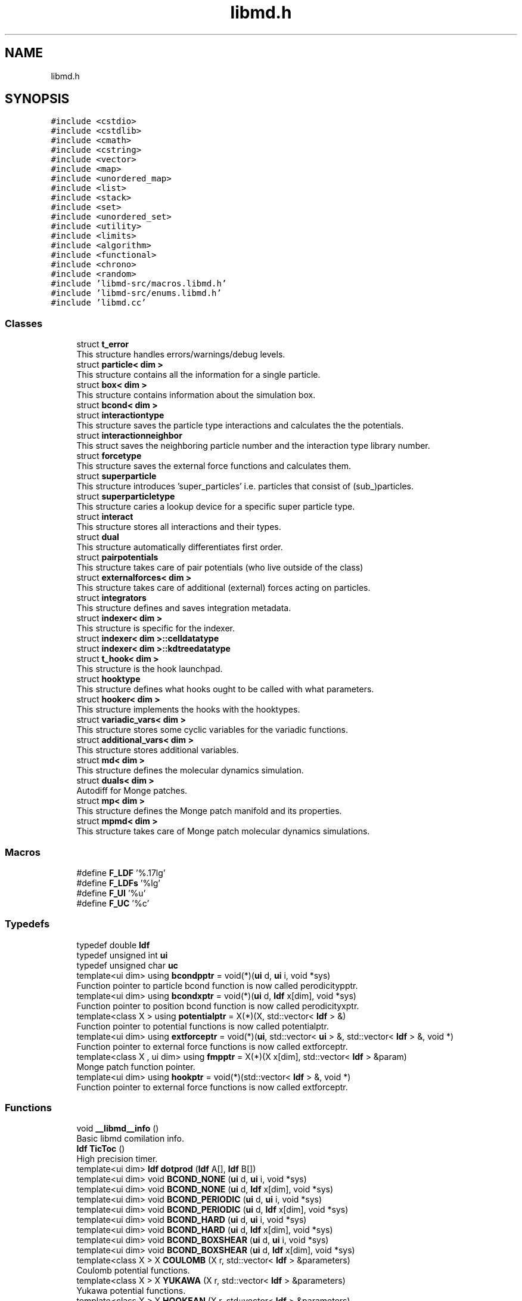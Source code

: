 .TH "libmd.h" 3 "Tue Sep 29 2020" "Version -0." "libmd" \" -*- nroff -*-
.ad l
.nh
.SH NAME
libmd.h
.SH SYNOPSIS
.br
.PP
\fC#include <cstdio>\fP
.br
\fC#include <cstdlib>\fP
.br
\fC#include <cmath>\fP
.br
\fC#include <cstring>\fP
.br
\fC#include <vector>\fP
.br
\fC#include <map>\fP
.br
\fC#include <unordered_map>\fP
.br
\fC#include <list>\fP
.br
\fC#include <stack>\fP
.br
\fC#include <set>\fP
.br
\fC#include <unordered_set>\fP
.br
\fC#include <utility>\fP
.br
\fC#include <limits>\fP
.br
\fC#include <algorithm>\fP
.br
\fC#include <functional>\fP
.br
\fC#include <chrono>\fP
.br
\fC#include <random>\fP
.br
\fC#include 'libmd\-src/macros\&.libmd\&.h'\fP
.br
\fC#include 'libmd\-src/enums\&.libmd\&.h'\fP
.br
\fC#include 'libmd\&.cc'\fP
.br

.SS "Classes"

.in +1c
.ti -1c
.RI "struct \fBt_error\fP"
.br
.RI "This structure handles errors/warnings/debug levels\&. "
.ti -1c
.RI "struct \fBparticle< dim >\fP"
.br
.RI "This structure contains all the information for a single particle\&. "
.ti -1c
.RI "struct \fBbox< dim >\fP"
.br
.RI "This structure contains information about the simulation box\&. "
.ti -1c
.RI "struct \fBbcond< dim >\fP"
.br
.ti -1c
.RI "struct \fBinteractiontype\fP"
.br
.RI "This structure saves the particle type interactions and calculates the the potentials\&. "
.ti -1c
.RI "struct \fBinteractionneighbor\fP"
.br
.RI "This struct saves the neighboring particle number and the interaction type library number\&. "
.ti -1c
.RI "struct \fBforcetype\fP"
.br
.RI "This structure saves the external force functions and calculates them\&. "
.ti -1c
.RI "struct \fBsuperparticle\fP"
.br
.RI "This structure introduces 'super_particles' i\&.e\&. particles that consist of (sub_)particles\&. "
.ti -1c
.RI "struct \fBsuperparticletype\fP"
.br
.RI "This structure caries a lookup device for a specific super particle type\&. "
.ti -1c
.RI "struct \fBinteract\fP"
.br
.RI "This structure stores all interactions and their types\&. "
.ti -1c
.RI "struct \fBdual\fP"
.br
.RI "This structure automatically differentiates first order\&. "
.ti -1c
.RI "struct \fBpairpotentials\fP"
.br
.RI "This structure takes care of pair potentials (who live outside of the class) "
.ti -1c
.RI "struct \fBexternalforces< dim >\fP"
.br
.RI "This structure takes care of additional (external) forces acting on particles\&. "
.ti -1c
.RI "struct \fBintegrators\fP"
.br
.RI "This structure defines and saves integration metadata\&. "
.ti -1c
.RI "struct \fBindexer< dim >\fP"
.br
.RI "This structure is specific for the indexer\&. "
.ti -1c
.RI "struct \fBindexer< dim >::celldatatype\fP"
.br
.ti -1c
.RI "struct \fBindexer< dim >::kdtreedatatype\fP"
.br
.ti -1c
.RI "struct \fBt_hook< dim >\fP"
.br
.RI "This structure is the hook launchpad\&. "
.ti -1c
.RI "struct \fBhooktype\fP"
.br
.RI "This structure defines what hooks ought to be called with what parameters\&. "
.ti -1c
.RI "struct \fBhooker< dim >\fP"
.br
.RI "This structure implements the hooks with the hooktypes\&. "
.ti -1c
.RI "struct \fBvariadic_vars< dim >\fP"
.br
.RI "This structure stores some cyclic variables for the variadic functions\&. "
.ti -1c
.RI "struct \fBadditional_vars< dim >\fP"
.br
.RI "This structure stores additional variables\&. "
.ti -1c
.RI "struct \fBmd< dim >\fP"
.br
.RI "This structure defines the molecular dynamics simulation\&. "
.ti -1c
.RI "struct \fBduals< dim >\fP"
.br
.RI "Autodiff for Monge patches\&. "
.ti -1c
.RI "struct \fBmp< dim >\fP"
.br
.RI "This structure defines the Monge patch manifold and its properties\&. "
.ti -1c
.RI "struct \fBmpmd< dim >\fP"
.br
.RI "This structure takes care of Monge patch molecular dynamics simulations\&. "
.in -1c
.SS "Macros"

.in +1c
.ti -1c
.RI "#define \fBF_LDF\fP   '%\&.17lg'"
.br
.ti -1c
.RI "#define \fBF_LDFs\fP   '%lg'"
.br
.ti -1c
.RI "#define \fBF_UI\fP   '%u'"
.br
.ti -1c
.RI "#define \fBF_UC\fP   '%c'"
.br
.in -1c
.SS "Typedefs"

.in +1c
.ti -1c
.RI "typedef double \fBldf\fP"
.br
.ti -1c
.RI "typedef unsigned int \fBui\fP"
.br
.ti -1c
.RI "typedef unsigned char \fBuc\fP"
.br
.ti -1c
.RI "template<ui dim> using \fBbcondpptr\fP = void(*)(\fBui\fP d, \fBui\fP i, void *sys)"
.br
.RI "Function pointer to particle bcond function is now called perodicitypptr\&. "
.ti -1c
.RI "template<ui dim> using \fBbcondxptr\fP = void(*)(\fBui\fP d, \fBldf\fP x[dim], void *sys)"
.br
.RI "Function pointer to position bcond function is now called perodicityxptr\&. "
.ti -1c
.RI "template<class X > using \fBpotentialptr\fP = X(*)(X, std::vector< \fBldf\fP > &)"
.br
.RI "Function pointer to potential functions is now called potentialptr\&. "
.ti -1c
.RI "template<ui dim> using \fBextforceptr\fP = void(*)(\fBui\fP, std::vector< \fBui\fP > &, std::vector< \fBldf\fP > &, void *)"
.br
.RI "Function pointer to external force functions is now called extforceptr\&. "
.ti -1c
.RI "template<class X , ui dim> using \fBfmpptr\fP = X(*)(X x[dim], std::vector< \fBldf\fP > &param)"
.br
.RI "Monge patch function pointer\&. "
.ti -1c
.RI "template<ui dim> using \fBhookptr\fP = void(*)(std::vector< \fBldf\fP > &, void *)"
.br
.RI "Function pointer to external force functions is now called extforceptr\&. "
.in -1c
.SS "Functions"

.in +1c
.ti -1c
.RI "void \fB__libmd__info\fP ()"
.br
.RI "Basic libmd comilation info\&. "
.ti -1c
.RI "\fBldf\fP \fBTicToc\fP ()"
.br
.RI "High precision timer\&. "
.ti -1c
.RI "template<ui dim> \fBldf\fP \fBdotprod\fP (\fBldf\fP A[], \fBldf\fP B[])"
.br
.ti -1c
.RI "template<ui dim> void \fBBCOND_NONE\fP (\fBui\fP d, \fBui\fP i, void *sys)"
.br
.ti -1c
.RI "template<ui dim> void \fBBCOND_NONE\fP (\fBui\fP d, \fBldf\fP x[dim], void *sys)"
.br
.ti -1c
.RI "template<ui dim> void \fBBCOND_PERIODIC\fP (\fBui\fP d, \fBui\fP i, void *sys)"
.br
.ti -1c
.RI "template<ui dim> void \fBBCOND_PERIODIC\fP (\fBui\fP d, \fBldf\fP x[dim], void *sys)"
.br
.ti -1c
.RI "template<ui dim> void \fBBCOND_HARD\fP (\fBui\fP d, \fBui\fP i, void *sys)"
.br
.ti -1c
.RI "template<ui dim> void \fBBCOND_HARD\fP (\fBui\fP d, \fBldf\fP x[dim], void *sys)"
.br
.ti -1c
.RI "template<ui dim> void \fBBCOND_BOXSHEAR\fP (\fBui\fP d, \fBui\fP i, void *sys)"
.br
.ti -1c
.RI "template<ui dim> void \fBBCOND_BOXSHEAR\fP (\fBui\fP d, \fBldf\fP x[dim], void *sys)"
.br
.ti -1c
.RI "template<class X > X \fBCOULOMB\fP (X r, std::vector< \fBldf\fP > &parameters)"
.br
.RI "Coulomb potential functions\&. "
.ti -1c
.RI "template<class X > X \fBYUKAWA\fP (X r, std::vector< \fBldf\fP > &parameters)"
.br
.RI "Yukawa potential functions\&. "
.ti -1c
.RI "template<class X > X \fBHOOKEAN\fP (X r, std::vector< \fBldf\fP > &parameters)"
.br
.RI "Hookean potential functions\&. "
.ti -1c
.RI "template<class X > X \fBLJ\fP (X r, std::vector< \fBldf\fP > &parameters)"
.br
.RI "The famous Lennard-Jones potential functions\&. "
.ti -1c
.RI "template<class X > X \fBMORSE\fP (X r, std::vector< \fBldf\fP > &parameters)"
.br
.RI "Morse potential functions\&. "
.ti -1c
.RI "template<class X > X \fBFORCEDIPOLE\fP (X r, std::vector< \fBldf\fP > &parameters)"
.br
.RI "Force dipole potential functions\&. "
.ti -1c
.RI "template<class X > X \fBHOOKEANFORCEDIPOLE\fP (X r, std::vector< \fBldf\fP > &parameters)"
.br
.RI "Hookean force dipole potential functions\&. "
.ti -1c
.RI "template<class X > X \fBANHARMONICSPRING\fP (X r, std::vector< \fBldf\fP > &parameters)"
.br
.RI "Anharmonic spring potential functions\&. "
.ti -1c
.RI "template<ui dim> void \fBnoise_gen\fP (\fBldf\fP noise[dim], \fBui\fP seed=0U)"
.br
.RI "Fill an array with Gaussian distributed random variables ( $\mu=0$, $\sigma=1$) "
.ti -1c
.RI "template<ui dim> void \fBDAMPING\fP (\fBui\fP i, std::vector< \fBui\fP > &particles, std::vector< \fBldf\fP > &parameters, void *sys)"
.br
.RI "Damping external force functions\&. "
.ti -1c
.RI "template<ui dim> void \fBDISSIPATION\fP (\fBui\fP i, std::vector< \fBui\fP > &particles, std::vector< \fBldf\fP > &parameters, void *sys)"
.br
.RI "Dissipation external force functions\&. "
.ti -1c
.RI "template<ui dim> void \fBLANGEVIN\fP (\fBui\fP i, std::vector< \fBui\fP > &particles, std::vector< \fBldf\fP > &parameters, void *sys)"
.br
.RI "Thermal noise external force functions\&. "
.ti -1c
.RI "template<ui dim> void \fBLANGEVIN_MP\fP (\fBui\fP i, std::vector< \fBui\fP > &particles, std::vector< \fBldf\fP > &parameters, void *sys)"
.br
.RI "Thermal noise with curvature external force functions\&. "
.ti -1c
.RI "\fBldf\fP \fBkdelta\fP (\fBui\fP i, \fBui\fP j)"
.br
.RI "Kronecker delta function\&. "
.ti -1c
.RI "template<class X , ui dim> X \fBFLATSPACE\fP (X x[dim], std::vector< \fBldf\fP > &param)"
.br
.RI "Flat space Monge function\&. "
.ti -1c
.RI "template<class X , ui dim> X \fBGAUSSIANBUMP\fP (X x[dim], std::vector< \fBldf\fP > &param)"
.br
.RI "Gaussian bump Monge function\&. "
.ti -1c
.RI "template<class X , ui dim> X \fBEGGCARTON\fP (X x[dim], std::vector< \fBldf\fP > &param)"
.br
.RI "Egg carton bump Monge function\&. "
.ti -1c
.RI "template<class X , ui dim> X \fBMOLLIFIER\fP (X x[dim], std::vector< \fBldf\fP > &param)"
.br
.RI "Mollifier bump Monge function\&. "
.in -1c
.SS "Variables"

.in +1c
.ti -1c
.RI "const \fBui\fP \fBUI_MAX\fP =std::numeric_limits<\fBui\fP>::max()"
.br
.ti -1c
.RI "struct \fBt_error\fP \fBerror\fP"
.br
.in -1c
.SH "Macro Definition Documentation"
.PP 
.SS "#define F_LDF   '%\&.17lg'"

.PP
Definition at line 45 of file libmd\&.h\&.
.SS "#define F_LDFs   '%lg'"

.PP
Definition at line 46 of file libmd\&.h\&.
.SS "#define F_UC   '%c'"

.PP
Definition at line 52 of file libmd\&.h\&.
.SS "#define F_UI   '%u'"

.PP
Definition at line 50 of file libmd\&.h\&.
.SH "Typedef Documentation"
.PP 
.SS "template<ui dim> using \fBbcondpptr\fP =  void (*)(\fBui\fP d,\fBui\fP i,void *sys)"

.PP
Function pointer to particle bcond function is now called perodicitypptr\&. 
.PP
Definition at line 96 of file libmd\&.h\&.
.SS "template<ui dim> using \fBbcondxptr\fP =  void (*)(\fBui\fP d,\fBldf\fP x[dim],void *sys)"

.PP
Function pointer to position bcond function is now called perodicityxptr\&. 
.PP
Definition at line 97 of file libmd\&.h\&.
.SS "template<ui dim> using \fBextforceptr\fP =  void (*)(\fBui\fP,std::vector<\fBui\fP> &,std::vector<\fBldf\fP> &,void *)"

.PP
Function pointer to external force functions is now called extforceptr\&. 
.PP
Definition at line 99 of file libmd\&.h\&.
.SS "template<class X , ui dim> using \fBfmpptr\fP =  X (*)(X x[dim],std::vector<\fBldf\fP> &param)"

.PP
Monge patch function pointer\&. 
.PP
Definition at line 100 of file libmd\&.h\&.
.SS "template<ui dim> using \fBhookptr\fP =  void (*)(std::vector<\fBldf\fP> &,void *)"

.PP
Function pointer to external force functions is now called extforceptr\&. 
.PP
Definition at line 101 of file libmd\&.h\&.
.SS "typedef double \fBldf\fP"

.PP
Definition at line 44 of file libmd\&.h\&.
.SS "template<class X > using \fBpotentialptr\fP =  X (*)(X,std::vector<\fBldf\fP> &)"

.PP
Function pointer to potential functions is now called potentialptr\&. 
.PP
Definition at line 98 of file libmd\&.h\&.
.SS "typedef unsigned char \fBuc\fP"

.PP
Definition at line 51 of file libmd\&.h\&.
.SS "typedef unsigned int \fBui\fP"

.PP
Definition at line 49 of file libmd\&.h\&.
.SH "Function Documentation"
.PP 
.SS "void __libmd__info ()"

.PP
Basic libmd comilation info\&. This function is designed to give the user an overview of the compilation
.PP
Definition at line 12 of file libmd\&.cc\&.
.PP
.nf
13 {
17     #ifdef BRANCH
18     printf("libmd branch: " IO_BOLDCYAN "%s" IO_RESET "\n",BRANCH);
19     #endif
20     #ifdef VER
21     printf("libmd branch version: " IO_BOLDCYAN "%s" IO_RESET "\n",VER);
22     #endif
23     #ifdef CC
24     printf("Compiler: " IO_WHITE "%s" IO_RESET "\n",CC);
25     #endif
26     printf("Compiler version: " IO_WHITE "%s" IO_RESET "\n",__VERSION__);
27     printf("Floating point type: ");
28     #ifdef LIBMD__LONG_DOUBLE__
29     printf(IO_BLUE "long double" IO_RESET "\n");
30     #elif defined LIBMD__FLOAT__
31     printf(IO_YELLOW "float" IO_RESET "\n");
32     #else
33     printf(IO_WHITE "double" IO_RESET "\n");
34     #endif
35     printf("Thread option: %s\n",THREAD_MODEL);
36     #ifdef CMSG
37     printf("Compilation message: " IO_YELLOW "%s" IO_RESET "\n",CMSG);
38     #endif
39 }
.fi
.PP
References IO_BLUE, IO_BOLDCYAN, IO_RESET, IO_WHITE, IO_YELLOW, and THREAD_MODEL\&.
.SS "template<class X > X ANHARMONICSPRING (X r, std::vector< \fBldf\fP > & parameters)"

.PP
Anharmonic spring potential functions\&. Anharmoninc spring: \[V_{\text{ANHARMONICSPRING}}(r)=\tfrac{k}{\alpha}{\lvert r-r_0 \rvert}^{\alpha}\] 
.br
 This function depends on three parameters: 
.PD 0

.IP "\(bu" 2
the 'spring' constant $k$  
.IP "\(bu" 2
the 'spring' rest length $r_0$  
.IP "\(bu" 2
the exponent $\alpha$  
.PP

.PP
Definition at line 107 of file potentials\&.libmd\&.cc\&.
.PP
.nf
108 {
119     const ldf k=parameters[0];
120     const ldf r0=parameters[1];
121     const ldf alpha=parameters[2];
122     return (k/alpha)*pow(abs(r-r0),alpha);
123 }
.fi
.PP
References abs(), and pow()\&.
.SS "template<ui dim> void BCOND_BOXSHEAR (\fBui\fP d, \fBldf\fP x[dim], void * sys)"
Periodicity function to be called if dimension \fCd\fP has sheared boundary conditions\&.
.PP
Checks if point \fCx\fP is outside the boundary perpendicular to dimension \fCd\fP and, if so, updates its position according to the box shear matrices stored in \fCsimbox\&.Lshear\fP and \fCsimbox\&.vshear\fP\&. The particle position
.PP
Definition at line 184 of file boundaryconditions\&.libmd\&.cc\&.
.PP
.nf
185 {
195     const ldf boundaryCrossing=std::round(x[d]/SYS->simbox\&.L[d]);
196     if((int)boundaryCrossing) for(ui k=0;k<dim;k++) x[k]-=SYS->simbox\&.Lshear[k][d]*boundaryCrossing;
197 }
.fi
.PP
References SYS\&.
.SS "template<ui dim> void BCOND_BOXSHEAR (\fBui\fP d, \fBui\fP i, void * sys)"
Periodicity function to be called if dimension \fCd\fP has sheared boundary conditions\&.
.PP
Checks if particle \fCi\fP has crossed the boundary perpendicular to dimension \fCd\fP and, if so, updates its position and velocity according to the box shear matrices stored in \fCsimbox\&.Lshear\fP and \fCsimbox\&.vshear\fP\&. The particle position
.PP
Definition at line 164 of file boundaryconditions\&.libmd\&.cc\&.
.PP
.nf
165 {
175     const ldf boundaryCrossing=std::round(SYS->particles[i]\&.x[d]/SYS->simbox\&.L[d]);
176     if((int)boundaryCrossing) for(ui k=0;k<dim;k++)
177     {
178         SYS->particles[i]\&.x[k]-=SYS->simbox\&.Lshear[k][d]*boundaryCrossing;
179         SYS->particles[i]\&.xp[k]-=SYS->simbox\&.Lshear[k][d]*boundaryCrossing;
180         SYS->particles[i]\&.dx[k]-=SYS->simbox\&.vshear[k][d]*boundaryCrossing;
181     }
182 }
.fi
.PP
References SYS\&.
.SS "template<ui dim> void BCOND_HARD (\fBui\fP d, \fBldf\fP x[dim], void * sys)"
Periodicity function to be called if dimension \fCd\fP has hard boundary conditions\&.
.PP
Checks if point \fCx\fP is outside the boundary perpendicular to dimension \fCd\fP and, if so, updates its position to respect a hard wall reflection\&. The particle position is mirrored across the boundary wall\&. 
.br
 This function correctly takes into account skewed boundary conditions, and uses the box matrices \fCsimbox\&.Lshear\fP and \fCsimbox\&.vshear\fP to calculate the reflections if \fCsimbox\&.useLshear\fP is \fCtrue\fP\&.
.PP
Definition at line 119 of file boundaryconditions\&.libmd\&.cc\&.
.PP
.nf
120 {
134     if (SYS->simbox\&.useLshear)
135     {
136         ldf s=0;
137         for (ui k=0;k<dim;k++) s+=SYS->simbox\&.LshearInv[d][k]*x[k];
138         if (std::abs(s) > 0\&.5) // particle has hit the hard boundary as distorted by the shear
139         {
140             if (std::abs(s) > 1\&.) { WARNING("dynamics led to particle displacement bigger than box size; hard boundary reflections undefined"); }
141             ldf nhat[dim];
142             ldf nlen=0\&.,xperp=0\&.,x0perp;
143             // the normal vector to the box boundary in dimension d is the dth row of LshearInv
144             for (ui k=0;k<dim;k++) nlen += SYS->simbox\&.LshearInv[d][k]*SYS->simbox\&.LshearInv[d][k];
145             nlen = sqrt(nlen);
146             // projection of velocity and position perpendicular to boundary wall
147             for (ui k=0;k<dim;k++) {
148                 nhat[k] = SYS->simbox\&.LshearInv[d][k]/nlen;
149                 xperp += nhat[k]*x[k];
150             }
151             x0perp = nhat[d]*SYS->simbox\&.Lshear[d][d]*0\&.5*(s > 0\&.? 1\&.:-1\&.);
152 
153             // subtract perpendicular component twice to get reflected velocity
154             for (ui k=0;k<dim;k++) x[k] -= 2\&.0*(xperp-x0perp)*nhat[k]; // reflection about a plane passing through point set by x0perp
155         }
156     }
157     else
158     {
159         const ldf xnew=SYS->simbox\&.L[d]*(std::abs(x[d]/SYS->simbox\&.L[d]+0\&.5-2\&.0*floor(x[d]/(2\&.0*SYS->simbox\&.L[d])+0\&.75))-0\&.5);
160         x[d]=xnew;
161     }
162 }
.fi
.PP
References abs(), sqrt(), SYS, and WARNING\&.
.SS "template<ui dim> void BCOND_HARD (\fBui\fP d, \fBui\fP i, void * sys)"
Periodicity function to be called if dimension \fCd\fP has hard boundary conditions\&.
.PP
Checks if particle \fCi\fP has crossed the boundary perpendicular to dimension \fCd\fP and, if so, updates its position and velocity to respect a hard wall reflection\&. The particle position is mirrored across the boundary wall, whereas its velocity component perpendicular to the boundary wall is reversed\&. 
.br
 This function correctly takes into account skewed boundary conditions, and uses the box matrices \fCsimbox\&.Lshear\fP and \fCsimbox\&.vshear\fP to calculate the reflections if \fCsimbox\&.useLshear\fP is \fCtrue\fP\&.
.PP
Definition at line 61 of file boundaryconditions\&.libmd\&.cc\&.
.PP
.nf
62 {
77     if (SYS->simbox\&.useLshear)
78     {
79         ldf s=0;
80         for (ui k=0;k<dim;k++) s+=SYS->simbox\&.LshearInv[d][k]*SYS->particles[i]\&.x[k];
81         if (std::abs(s) > 0\&.5) // particle has hit the hard boundary as distorted by the shear
82         {
83             if (std::abs(s) > 1\&.) { WARNING("dynamics led to particle displacement bigger than box size; hard boundary reflections undefined"); }
84             ldf nhat[dim];
85             ldf nlen=0\&.,vperp=0\&.,xperp=0\&.,x0perp;
86 
87             // the normal vector to the box boundary in dimension d is the dth row of LshearInv
88             for (ui k=0;k<dim;k++) nlen += SYS->simbox\&.LshearInv[d][k]*SYS->simbox\&.LshearInv[d][k];
89             nlen = sqrt(nlen);
90 
91             // projection of velocity and position perpendicular to boundary wall
92             for (ui k=0;k<dim;k++) {
93                 nhat[k] = SYS->simbox\&.LshearInv[d][k]/nlen;
94                 vperp += nhat[k]*SYS->particles[i]\&.dx[k];
95                 xperp += nhat[k]*SYS->particles[i]\&.x[k];
96             }
97 
98             x0perp = nhat[d]*SYS->simbox\&.Lshear[d][d]*0\&.5*(s > 0\&.? 1\&.:-1\&.);
99 
100             // subtract perpendicular component twice to get reflected velocity
101             for (ui k=0;k<dim;k++)
102             {
103                 SYS->particles[i]\&.dx[k] -= 2\&.0*vperp*nhat[k];
104                 SYS->particles[i]\&.x[k] -= 2\&.0*(xperp-x0perp)*nhat[k]; // reflection about a plane passing through point set by x0perp
105                 SYS->particles[i]\&.xp[k] += 2\&.0*(xperp-x0perp)*nhat[k];
106             }
107         }
108     }
109     else
110     {
111         const ldf xnew=SYS->simbox\&.L[d]*(std::abs(SYS->particles[i]\&.x[d]/SYS->simbox\&.L[d]+0\&.5-2\&.0*floor(SYS->particles[i]\&.x[d]/(2\&.0*SYS->simbox\&.L[d])+0\&.75))-0\&.5);
112         const ldf sign=(((int)std::round(SYS->particles[i]\&.x[d]/SYS->simbox\&.L[d]))%2?-1\&.0:1\&.0);
113         SYS->particles[i]\&.xp[d]+=sign*(xnew-SYS->particles[i]\&.x[d]);
114         SYS->particles[i]\&.x[d]=xnew;
115         SYS->particles[i]\&.dx[d]*=sign;
116     }
117 }
.fi
.PP
References abs(), sqrt(), SYS, and WARNING\&.
.SS "template<ui dim> void BCOND_NONE (\fBui\fP d, \fBldf\fP x[dim], void * sys)"
Periodicity function to be called if dimension \fCd\fP has no boundary conditions\&.
.PP
This function does nothing
.PP
Definition at line 19 of file boundaryconditions\&.libmd\&.cc\&.
.PP
.nf
20 {
27     (void) d;
28     (void) x;
29     (void) sys;
30 }
.fi
.SS "template<ui dim> void BCOND_NONE (\fBui\fP d, \fBui\fP i, void * sys)"
Periodicity function to be called if dimension \fCd\fP has no boundary conditions\&.
.PP
This function does nothing
.PP
Definition at line 6 of file boundaryconditions\&.libmd\&.cc\&.
.PP
.nf
7 {
14     (void) d;
15     (void) i;
16     (void) sys;
17 }
.fi
.SS "template<ui dim> void BCOND_PERIODIC (\fBui\fP d, \fBldf\fP x[dim], void * sys)"
Periodicity function to be called if dimension \fCd\fP has periodic boundary conditions\&.
.PP
Checks if point \fCx\fP is outside the boundary perpendicular to dimension \fCd\fP and, if so, shifts its coordinate in that dimension by multiples of \fCsimbox\&.L[d]\fP so that it is within the bounds \fC(-simbox\&.L[d]/2,simbox\&.L[d]/2)\fP\&.
.PP
Definition at line 47 of file boundaryconditions\&.libmd\&.cc\&.
.PP
.nf
48 {
57     const ldf dx=SYS->simbox\&.L[d]*std::round(x[d]/SYS->simbox\&.L[d]);
58     x[d]-=dx;
59 }
.fi
.PP
References SYS\&.
.SS "template<ui dim> void BCOND_PERIODIC (\fBui\fP d, \fBui\fP i, void * sys)"
Periodicity function to be called if dimension \fCd\fP has periodic boundary conditions\&.
.PP
Checks if particle \fCi\fP has crossed the boundary perpendicular to dimension \fCd\fP and, if so, shifts its coordinate in that dimension by multiples of \fCsimbox\&.L[d]\fP so that it is within the bounds \fC(-simbox\&.L[d]/2,simbox\&.L[d]/2)\fP\&.
.PP
Definition at line 32 of file boundaryconditions\&.libmd\&.cc\&.
.PP
.nf
33 {
42     const ldf dx=SYS->simbox\&.L[d]*std::round(SYS->particles[i]\&.x[d]/SYS->simbox\&.L[d]);
43     SYS->particles[i]\&.xp[d]-=dx;
44     SYS->particles[i]\&.x[d]-=dx;
45 }
.fi
.PP
References SYS\&.
.SS "template<class X > X COULOMB (X r, std::vector< \fBldf\fP > & parameters)"

.PP
Coulomb potential functions\&. Coulomb potential: \[V_{\text{COULOMB}}(r)=\frac{q}{r}\] 
.br
 This function depends on one parameter: 
.PD 0

.IP "\(bu" 2
The charge coupling between two partilces: $q$  
.PP

.PP
Definition at line 6 of file potentials\&.libmd\&.cc\&.
.PP
.nf
7 {
16     const ldf q=parameters[0];
17     return q/r;
18 }
.fi
.SS "template<ui dim> void DAMPING (\fBui\fP i, std::vector< \fBui\fP > & particles, std::vector< \fBldf\fP > & parameters, void * sys)"

.PP
Damping external force functions\&. This external damping force takes the form: \[F^{\mu}_{\text{DAMPING}}(\dot{x}^{\mu})=-\gamma \dot{x}^{\mu}\] 
.br
 This function depends on one parameter: 
.PD 0

.IP "\(bu" 2
the damping constant $\gamma$  
.PP

.PP
Definition at line 21 of file forces\&.libmd\&.cc\&.
.PP
.nf
22 {
31     (void) particles;
32     ldf gamma=parameters[0];
33     for(ui d=0;d<dim;d++) SYS->particles[i]\&.F[d]-=gamma*SYS->particles[i]\&.dx[d];
34 }
.fi
.PP
References SYS\&.
.SS "template<ui dim> void DISSIPATION (\fBui\fP i, std::vector< \fBui\fP > & particles, std::vector< \fBldf\fP > & parameters, void * sys)"

.PP
Dissipation external force functions\&. This external dissipation force takes the form: \[F^{\mu}_{\text{DISSIPATION}}(\dot{x}^{\mu})=b \dot{x}_j^{\mu} - \dot{x}_i^{\mu}\] 
.br
 Here the \fCj\fPth particle is given in the particles std::vector
.br
 This function depends on one parameter: 
.PD 0

.IP "\(bu" 2
the damping constant $b$  
.PP

.PP
Definition at line 36 of file forces\&.libmd\&.cc\&.
.PP
.nf
37 {
47     ldf b=parameters[0];
48     for(auto it: particles) for(ui d=0;d<dim;d++) SYS->particles[i]\&.F[d]+=b*(SYS->dv(d,i,it));
49 }
.fi
.PP
References SYS\&.
.SS "template<ui dim> \fBldf\fP dotprod (\fBldf\fP A[], \fBldf\fP B[])"
Computes the dot product of \fCA[]\fP and \fCB[]\fP, assumed to both be of size \fCdim\fP\&.
.PP
Definition at line 58 of file index\&.libmd\&.cc\&.
.PP
.nf
59 {
63     ldf x = 0;
64     for (ui d = 0; d < dim; d++)
65         x += A[d]*B[d];
66     return x;
67 }
.fi
.SS "template<class X , ui dim> X EGGCARTON (X x[dim], std::vector< \fBldf\fP > & param)"

.PP
Egg carton bump Monge function\&. 
.SS "template<class X , ui dim> X FLATSPACE (X x[dim], std::vector< \fBldf\fP > & param)"

.PP
Flat space Monge function\&. The trivial Monge patch: \[f(x^{\rho})_{\text{FLATSPACE}} = 0 \] 
.br
 This function disregards all parameters\&.
.PP
Definition at line 15 of file mongepatches\&.libmd\&.cc\&.
.PP
.nf
16 {
22     (void) x;
23     (void) param;
24     return 0\&.0;
25 }
.fi
.SS "template<class X > X FORCEDIPOLE (X r, std::vector< \fBldf\fP > & parameters)"

.PP
Force dipole potential functions\&. 
.PP
Definition at line 86 of file potentials\&.libmd\&.cc\&.
.PP
.nf
87 {
88     // exerts a constant force f = parameters[0]\&. Positive force => extension of dipole
89     const ldf f = parameters[0];
90     return -f*r;
91 }
.fi
.SS "template<class X , ui dim> X GAUSSIANBUMP (X x[dim], std::vector< \fBldf\fP > & param)"

.PP
Gaussian bump Monge function\&. The Gaussian bump Monge patch: \[f(x^{\rho})_{\text{GAUSSIANBUMP}} = A e^{-K x^{\rho}x^{\rho}}\] 
.br
 This function depends on two parameters: 
.PD 0

.IP "\(bu" 2
the bump amplitude $A$  
.IP "\(bu" 2
the bump width $K$ </li 
.PP

.PP
Definition at line 27 of file mongepatches\&.libmd\&.cc\&.
.PP
.nf
28 {
38     using std::pow;
39     const ldf A=param[0];
40     const ldf K=param[1];
41     X retval=0\&.0;
42     for(ui d=0;d<dim;d++) retval+=pow(x[d],2);
43     return A*exp(-K*retval);
44 }
.fi
.PP
References exp(), and pow()\&.
.SS "template<class X > X HOOKEAN (X r, std::vector< \fBldf\fP > & parameters)"

.PP
Hookean potential functions\&. Hookian potential (Harmonic spring potential): \[V_{\text{HOOKEAN}}(r)=\tfrac{1}{2}k{(r-r_0)}^2\] 
.br
 This function depends on two parameters: 
.PD 0

.IP "\(bu" 2
the spring constant $k$  
.IP "\(bu" 2
the spring's rest length $r_0$  
.PP

.PP
Definition at line 36 of file potentials\&.libmd\&.cc\&.
.PP
.nf
37 {
47     const ldf k=parameters[0];
48     const ldf r0=parameters[1];
49     return k/2\&.0*pow(r-r0,2);
50 }
.fi
.PP
References pow()\&.
.SS "template<class X > X HOOKEANFORCEDIPOLE (X r, std::vector< \fBldf\fP > & parameters)"

.PP
Hookean force dipole potential functions\&. 
.PP
Definition at line 93 of file potentials\&.libmd\&.cc\&.
.PP
.nf
94 {
95     std::vector<ldf> sprparams(parameters\&.begin(),parameters\&.begin()+2);
96     std::vector<ldf> fdparams(parameters\&.begin()+2,parameters\&.begin()+3);
97 
98     if (parameters\&.size() == 3) return HOOKEAN(r, sprparams) + FORCEDIPOLE(r, fdparams);
99 
100     // if threshold exists: force dipole kicks in when force due to spring extension/compression is larger than threshold\&.
101     // positive f => threshold is in extension; negative f => threshold is in compression\&.
102     // threshold must be positive for this interpretation to hold\&.
103     const ldf threshold = parameters[3];
104     return HOOKEAN(r, sprparams) + (sprparams[0]*(r-sprparams[1])*fdparams[0]/std::abs(fdparams[0]) > threshold)*FORCEDIPOLE(r, fdparams);
105 }
.fi
.PP
References abs(), FORCEDIPOLE(), and HOOKEAN()\&.
.SS "\fBldf\fP kdelta (\fBui\fP i, \fBui\fP j)"

.PP
Kronecker delta function\&. Kronecker delta function: \begin{align}\delta_{ij}=\begin{cases} 1 &\quad i=j\\0&\quad i \neq j\end{cases}\end{align}
.PP
Definition at line 6 of file mongepatches\&.libmd\&.cc\&.
.PP
.nf
7 {
12     return (i==j)?1\&.0:0\&.0;
13 }
.fi
.SS "template<ui dim> void LANGEVIN (\fBui\fP i, std::vector< \fBui\fP > & particles, std::vector< \fBldf\fP > & parameters, void * sys)"

.PP
Thermal noise external force functions\&. This external Langevin force takes the form: \[F^{\mu}_{\text{LANGEVIN}}(\dot{x}^{\mu})=\sqrt{\left(2 \gamma k_B T\right)} \hat{\xi}(t)\] 
.br
 This function depends on one parameter: 
.PD 0

.IP "\(bu" 2
the temperature $k_B T$  
.IP "\(bu" 2
the damping constant $\gamma$  
.PP

.PP
Definition at line 51 of file forces\&.libmd\&.cc\&.
.PP
.nf
52 {
62     (void) particles;
63     const ldf KbT=parameters[0];
64     const ldf gamma=parameters[1];
65     const ldf factor=sqrt(2\&.0*gamma*KbT/SYS->integrator\&.h);
66     ldf noise[dim];
67     noise_gen<dim>(noise);
68     for(ui d=0;d<dim;d++) SYS->particles[i]\&.F[d]+=factor*noise[d];
69 }
.fi
.PP
References sqrt(), and SYS\&.
.SS "template<ui dim> void LANGEVIN_MP (\fBui\fP i, std::vector< \fBui\fP > & particles, std::vector< \fBldf\fP > & parameters, void * sys)"

.PP
Thermal noise with curvature external force functions\&. This external Langevin force takes the form: \[F^{\mu}_{\text{LANGEVIN}}(\dot{x}^{\mu})=\sqrt{\left(2 \gamma k_B T\right)} \hat{\xi}(t)\] 
.br
 This function depends on one parameter: 
.PD 0

.IP "\(bu" 2
the temperature $k_B T$  
.IP "\(bu" 2
the damping constant $\gamma$  
.PP

.PP
Definition at line 72 of file forces\&.libmd\&.cc\&.
.PP
.nf
73 {
83     (void) particles;
84     const ldf KbT=parameters[0];
85     const ldf gamma=parameters[1];
86     const ldf factor=sqrt(2\&.0*gamma*KbT/SYS->integrator\&.h);
87     ldf noise[dim],metric_noise[dim]={};
88     noise_gen<dim>(noise);
89     for(ui mu=0;mu<dim;mu++) for(ui nu=0;nu<dim;nu++) metric_noise[mu]+=MP_SYS->patch\&.sqrt_ginv(i,mu,nu)*noise[nu];
90     for(ui d=0;d<dim;d++) SYS->particles[i]\&.F[d]+=factor*metric_noise[d];
91 }
.fi
.PP
References MP_SYS, sqrt(), and SYS\&.
.SS "template<class X > X LJ (X r, std::vector< \fBldf\fP > & parameters)"

.PP
The famous Lennard-Jones potential functions\&. The famous Lenard-Jones potential: \[V_{\text{LJ}}(r)=4 \epsilon \left({\left( \frac{\sigma}{r} \right)}^{12} - {\left( \frac{\sigma}{r} \right)}^6 \right) \] 
.br
 This function depends on two parameters: 
.PD 0

.IP "\(bu" 2
the coupling constant $\epsilon$  
.IP "\(bu" 2
the characteristic length scale $\sigma$  
.PP

.PP
Definition at line 52 of file potentials\&.libmd\&.cc\&.
.PP
.nf
53 {
63     const ldf e=parameters[0];
64     const ldf s=parameters[1];
65     return 4\&.0*e*(pow(s/r,12)-pow(s/r,6));
66 }
.fi
.PP
References pow()\&.
.SS "template<class X , ui dim> X MOLLIFIER (X x[dim], std::vector< \fBldf\fP > & param)"

.PP
Mollifier bump Monge function\&. 
.SS "template<class X > X MORSE (X r, std::vector< \fBldf\fP > & parameters)"

.PP
Morse potential functions\&. Morse potential: \[V_{\text{MORSE}}(r)=d{\left(1-e^{a(r_e-r)}\right)}^2\] 
.br
 This function depends on three parameters: 
.PD 0

.IP "\(bu" 2
the dissociation energy $d$  
.IP "\(bu" 2
the width $a$  
.IP "\(bu" 2
the equilibrium bond distance $r_e$  
.PP

.PP
Definition at line 68 of file potentials\&.libmd\&.cc\&.
.PP
.nf
69 {
80     const ldf d=parameters[0];
81     const ldf a=parameters[1];
82     const ldf re=parameters[2];
83     return d*pow(1\&.0-exp(a*(re-r)),2);
84 }
.fi
.PP
References exp(), and pow()\&.
.SS "template<ui dim> void noise_gen (\fBldf\fP noise[dim], \fBui\fP seed = \fC0U\fP)"

.PP
Fill an array with Gaussian distributed random variables ( $\mu=0$, $\sigma=1$) This function fills \fCnoise[dim]\fP with random Gaussian variables (provided \fCnoise[dim]\fP exists)\&. The seed can be set by the second argument \fCseed\fP which has default value 0U (which is neglected) To set the seed call \fCnoise_gen<dim>(nullptr,seed)\fP By the default the seed is randomly set by the random device
.PP
Definition at line 6 of file forces\&.libmd\&.cc\&.
.PP
.nf
7 {
14     static std::random_device rd;
15     static std::mt19937 mt(rd());
16     static std::normal_distribution<ldf> normal(0\&.0,1\&.0);
17     if(seed) mt\&.seed(seed);
18     if(noise) for(ui d=0;d<dim;d++) noise[d]=normal(mt);
19 }
.fi
.SS "\fBldf\fP TicToc ()"

.PP
High precision timer\&. 
.PP
Definition at line 6 of file error\&.libmd\&.cc\&.
.PP
.nf
7 {
8     static std::chrono::high_resolution_clock::time_point start,stop;
9     start=stop,stop=std::chrono::high_resolution_clock::now();
10     return std::chrono::duration<ldf>(stop-start)\&.count();
11 }
.fi
.SS "template<class X > X YUKAWA (X r, std::vector< \fBldf\fP > & parameters)"

.PP
Yukawa potential functions\&. Yukawa potential: \[V_{\text{YUKAWA}}(r)=\frac{b}{r e^{kr}}\] 
.br
 This function depends on two parameters: 
.PD 0

.IP "\(bu" 2
the coupling strength between two partilces $b$  
.IP "\(bu" 2
the Yukawa reciprocal length scale $k$  
.PP

.PP
Definition at line 20 of file potentials\&.libmd\&.cc\&.
.PP
.nf
21 {
31     const ldf b=parameters[0];
32     const ldf k=parameters[1];
33     return b/(r*exp(k*r));
34 }
.fi
.PP
References exp()\&.
.SH "Variable Documentation"
.PP 
.SS "struct \fBt_error\fP error"

.SS "const \fBui\fP UI_MAX =std::numeric_limits<\fBui\fP>::max()"

.PP
Definition at line 56 of file libmd\&.h\&.
.SH "Author"
.PP 
Generated automatically by Doxygen for libmd from the source code\&.
